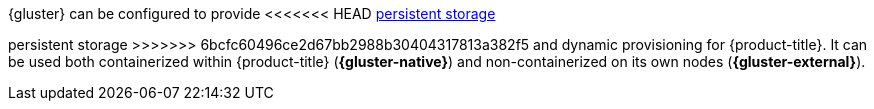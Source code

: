 {gluster} can be configured to provide
<<<<<<< HEAD
xref:../../architecture/additional_concepts/storage.adoc#architecture-additional-concepts-storage[persistent storage]
=======
persistent storage
>>>>>>> 6bcfc60496ce2d67bb2988b30404317813a382f5
and dynamic provisioning for {product-title}. It can be used both containerized
within {product-title} (*{gluster-native}*) and non-containerized on its own
nodes (*{gluster-external}*).
